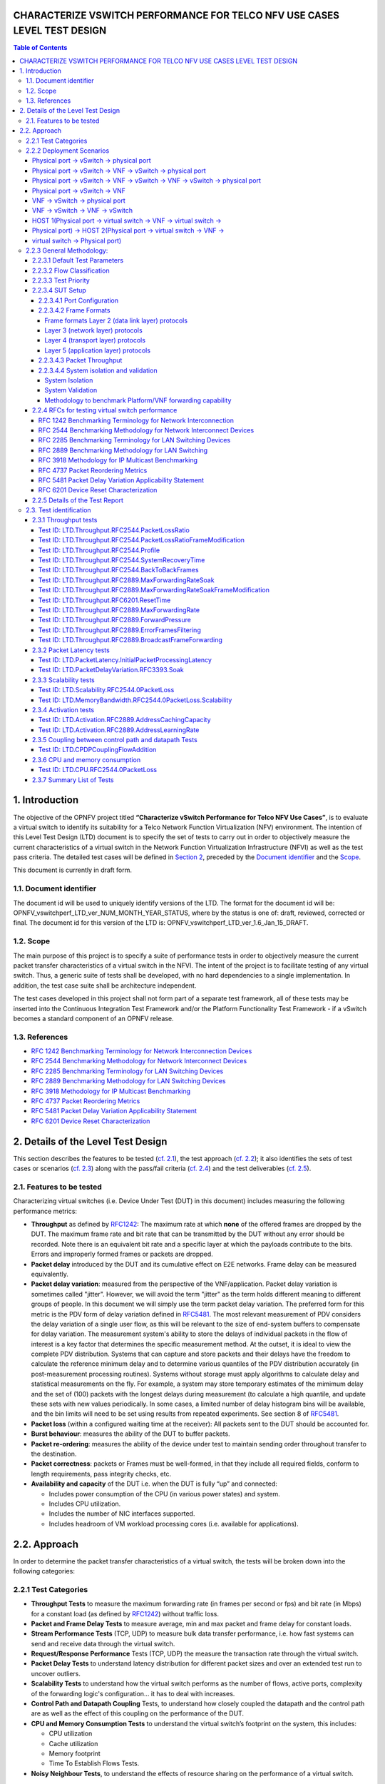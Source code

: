 CHARACTERIZE VSWITCH PERFORMANCE FOR TELCO NFV USE CASES LEVEL TEST DESIGN
==========================================================================

.. contents:: Table of Contents

1. Introduction
===============

The objective of the OPNFV project titled
**“Characterize vSwitch Performance for Telco NFV Use Cases”**, is to
evaluate a virtual switch to identify its suitability for a Telco
Network Function Virtualization (NFV) environment. The intention of this
Level Test Design (LTD) document is to specify the set of tests to carry
out in order to objectively measure the current characteristics of a
virtual switch in the Network Function Virtualization Infrastructure
(NFVI) as well as the test pass criteria. The detailed test cases will
be defined in `Section 2 <#DetailsOfTheLevelTestDesign>`__, preceded by
the `Document identifier <#DocId>`__ and the `Scope <#Scope>`__.

This document is currently in draft form.

1.1. Document identifier
------------------------

The document id will be used to uniquely
identify versions of the LTD. The format for the document id will be:
OPNFV\_vswitchperf\_LTD\_ver\_NUM\_MONTH\_YEAR\_STATUS, where by the
status is one of: draft, reviewed, corrected or final. The document id
for this version of the LTD is:
OPNFV\_vswitchperf\_LTD\_ver\_1.6\_Jan\_15\_DRAFT.

1.2. Scope
----------

The main purpose of this project is to specify a suite of
performance tests in order to objectively measure the current packet
transfer characteristics of a virtual switch in the NFVI. The intent of
the project is to facilitate testing of any virtual switch. Thus, a
generic suite of tests shall be developed, with no hard dependencies to
a single implementation. In addition, the test case suite shall be
architecture independent.

The test cases developed in this project shall not form part of a
separate test framework, all of these tests may be inserted into the
Continuous Integration Test Framework and/or the Platform Functionality
Test Framework - if a vSwitch becomes a standard component of an OPNFV
release.

1.3. References
---------------

*  `RFC 1242 Benchmarking Terminology for Network Interconnection
   Devices <http://www.ietf.org/rfc/rfc1242.txt>`__
*  `RFC 2544 Benchmarking Methodology for Network Interconnect
   Devices <http://www.ietf.org/rfc/rfc2544.txt>`__
*  `RFC 2285 Benchmarking Terminology for LAN Switching
   Devices <http://www.ietf.org/rfc/rfc2285.txt>`__
*  `RFC 2889 Benchmarking Methodology for LAN Switching
   Devices <http://www.ietf.org/rfc/rfc2889.txt>`__
*  `RFC 3918 Methodology for IP Multicast
   Benchmarking <http://www.ietf.org/rfc/rfc3918.txt>`__
*  `RFC 4737 Packet Reordering
   Metrics <http://www.ietf.org/rfc/rfc4737.txt>`__
*  `RFC 5481 Packet Delay Variation Applicability
   Statement <http://www.ietf.org/rfc/rfc5481.txt>`__
*  `RFC 6201 Device Reset
   Characterization <http://tools.ietf.org/html/rfc6201>`__

2. Details of the Level Test Design
===================================

This section describes the features to be tested (`cf. 2.1
<#FeaturesToBeTested>`__), the test approach (`cf. 2.2 <#Approach>`__);
it also identifies the sets of test cases or scenarios (`cf. 2.3
<#TestIdentification>`__) along with the pass/fail criteria (`cf. 2.4
<#PassFail>`__) and the test deliverables (`cf. 2.5 <#TestDeliverables>`__).

2.1. Features to be tested
--------------------------

Characterizing virtual switches (i.e. Device Under Test (DUT) in this document)
includes measuring the following performance metrics:

- **Throughput** as defined by `RFC1242
  <https://www.rfc-editor.org/rfc/rfc1242.txt>`__: The maximum rate at which
  **none** of the offered frames are dropped by the DUT. The maximum frame
  rate and bit rate that can be transmitted by the DUT without any error
  should be recorded. Note there is an equivalent bit rate and a specific
  layer at which the payloads contribute to the bits. Errors and
  improperly formed frames or packets are dropped.
- **Packet delay** introduced by the DUT and its cumulative effect on
  E2E networks. Frame delay can be measured equivalently.
- **Packet delay variation**: measured from the perspective of the
  VNF/application. Packet delay variation is sometimes called "jitter".
  However, we will avoid the term "jitter" as the term holds different
  meaning to different groups of people. In this document we will
  simply use the term packet delay variation. The preferred form for this
  metric is the PDV form of delay variation defined in `RFC5481
  <https://www.rfc-editor.org/rfc/rfc5481.txt>`__. The most relevant 
  measurement of PDV considers the delay variation of a single user flow,
  as this will be relevant to the size of end-system buffers to compensate
  for delay variation. The measurement system's ability to store the 
  delays of individual packets in the flow of interest is a key factor 
  that determines the specific measurement method. At the outset, it is 
  ideal to view the complete PDV distribution. Systems that can capture
  and store packets and their delays have the freedom to calculate the 
  reference minimum delay and to determine various quantiles of the PDV
  distribution accurately (in post-measurement processing routines). 
  Systems without storage must apply algorithms to calculate delay and
  statistical measurements on the fly. For example, a system may store 
  temporary estimates of the mimimum delay and the set of (100) packets 
  with the longest delays during measurement (to calculate a high quantile,
  and update these sets with new values periodically. 
  In some cases, a limited number of delay histogram bins will be 
  available, and the bin limits will need to be set using results from
  repeated experiments. See section 8 of `RFC5481
  <https://www.rfc-editor.org/rfc/rfc5481.txt>`__.
- **Packet loss** (within a configured waiting time at the receiver): All
  packets sent to the DUT should be accounted for.
- **Burst behaviour**: measures the ability of the DUT to buffer packets.
- **Packet re-ordering**: measures the ability of the device under test to
  maintain sending order throughout transfer to the destination.
- **Packet correctness**: packets or Frames must be well-formed, in that
  they include all required fields, conform to length requirements, pass
  integrity checks, etc.
- **Availability and capacity** of the DUT i.e. when the DUT is fully “up”
  and connected:

  - Includes power consumption of the CPU (in various power states) and
    system.
  - Includes CPU utilization.
  - Includes the number of NIC interfaces supported.
  - Includes headroom of VM workload processing cores (i.e. available
    for applications).


2.2. Approach
==============

In order to determine the packet transfer characteristics of a virtual
switch, the tests will be broken down into the following categories:

2.2.1 Test Categories
----------------------
- **Throughput Tests** to measure the maximum forwarding rate (in
  frames per second or fps) and bit rate (in Mbps) for a constant load
  (as defined by `RFC1242 <https://www.rfc-editor.org/rfc/rfc1242.txt>`__)
  without traffic loss.
- **Packet and Frame Delay Tests** to measure average, min and max
  packet and frame delay for constant loads.
- **Stream Performance Tests** (TCP, UDP) to measure bulk data transfer
  performance, i.e. how fast systems can send and receive data through
  the virtual switch.
- **Request/Response Performance** Tests (TCP, UDP) the measure the
  transaction rate through the virtual switch.
- **Packet Delay Tests** to understand latency distribution for
  different packet sizes and over an extended test run to uncover
  outliers.
- **Scalability Tests** to understand how the virtual switch performs
  as the number of flows, active ports, complexity of the forwarding
  logic's configuration... it has to deal with increases.
- **Control Path and Datapath Coupling** Tests, to understand how
  closely coupled the datapath and the control path are as well as the
  effect of this coupling on the performance of the DUT.
- **CPU and Memory Consumption Tests** to understand the virtual
  switch’s footprint on the system, this includes:

  * CPU utilization
  * Cache utilization
  * Memory footprint
  * Time To Establish Flows Tests.

- **Noisy Neighbour Tests**, to understand the effects of resource
  sharing on the performance of a virtual switch.

**Note:** some of the tests above can be conducted simultaneously where
the combined results would be insightful, for example Packet/Frame Delay
and Scalability.

2.2.2 Deployment Scenarios
--------------------------
The following represents possible deployments which can help to
determine the performance of both the virtual switch and the datapath
into the VNF:

Physical port → vSwitch → physical port
~~~~~~~~~~~~~~~~~~~~~~~~~~~~~~~~~~~~~~~
  .. code-block:: console

                                                            _
       +--------------------------------------------------+  |
       |              +--------------------+              |  |
       |              |                    |              |  |
       |              |                    v              |  |  Host
       |   +--------------+            +--------------+   |  |
       |   |   phy port   |  vSwitch   |   phy port   |   |  |
       +---+--------------+------------+--------------+---+ _|
                  ^                           :
                  |                           |
                  :                           v
       +--------------------------------------------------+
       |                                                  |
       |                traffic generator                 |
       |                                                  |
       +--------------------------------------------------+


Physical port → vSwitch → VNF → vSwitch → physical port
~~~~~~~~~~~~~~~~~~~~~~~~~~~~~~~~~~~~~~~~~~~~~~~~~~~~~~~
  .. code-block:: console

                                                             _
       +---------------------------------------------------+  |
       |                                                   |  |
       |   +-------------------------------------------+   |  |
       |   |                 Application               |   |  |
       |   +-------------------------------------------+   |  |
       |       ^                                  :        |  |
       |       |                                  |        |  |  Guest
       |       :                                  v        |  |
       |   +---------------+           +---------------+   |  |
       |   | logical port 0|           | logical port 1|   |  |
       +---+---------------+-----------+---------------+---+ _|
               ^                                  :
               |                                  |
               :                                  v         _
       +---+---------------+----------+---------------+---+  |
       |   | logical port 0|          | logical port 1|   |  |
       |   +---------------+          +---------------+   |  |
       |       ^                                  :       |  |
       |       |                                  |       |  |  Host
       |       :                                  v       |  |
       |   +--------------+            +--------------+   |  |
       |   |   phy port   |  vSwitch   |   phy port   |   |  |
       +---+--------------+------------+--------------+---+ _|
                  ^                           :
                  |                           |
                  :                           v
       +--------------------------------------------------+
       |                                                  |
       |                traffic generator                 |
       |                                                  |
       +--------------------------------------------------+


Physical port → vSwitch → VNF → vSwitch → VNF → vSwitch → physical port
~~~~~~~~~~~~~~~~~~~~~~~~~~~~~~~~~~~~~~~~~~~~~~~~~~~~~~~~~~~~~~~~~~~~~~~

  .. code-block:: console

                                                       _
    +----------------------+  +----------------------+  |
    |   Guest 1            |  |   Guest 2            |  |
    |   +---------------+  |  |   +---------------+  |  |
    |   |  Application  |  |  |   |  Application  |  |  |
    |   +---------------+  |  |   +---------------+  |  |
    |       ^       |      |  |       ^       |      |  |
    |       |       v      |  |       |       v      |  |  Guests
    |   +---------------+  |  |   +---------------+  |  |
    |   | logical ports |  |  |   | logical ports |  |  |
    |   |   0       1   |  |  |   |   0       1   |  |  |
    +---+---------------+--+  +---+---------------+--+ _|
            ^       :                 ^       :
            |       |                 |       |
            :       v                 :       v        _
    +---+---------------+---------+---------------+--+  |
    |   |   0       1   |         |   3       4   |  |  |
    |   | logical ports |         | logical ports |  |  |
    |   +---------------+         +---------------+  |  |
    |       ^       |                 ^       |      |  |  Host
    |       |       L-----------------+       v      |  |
    |   +--------------+          +--------------+   |  |
    |   |   phy ports  | vSwitch  |   phy ports  |   |  |
    +---+--------------+----------+--------------+---+ _|
            ^       ^                 :       :
            |       |                 |       |
            :       :                 v       v
    +--------------------------------------------------+
    |                                                  |
    |                traffic generator                 |
    |                                                  |
    +--------------------------------------------------+


Physical port → vSwitch → VNF
~~~~~~~~~~~~~~~~~~~~~~~~~~~~~

  .. code-block:: console

                                                          _
    +---------------------------------------------------+  |
    |                                                   |  |
    |   +-------------------------------------------+   |  |
    |   |                 Application               |   |  |
    |   +-------------------------------------------+   |  |
    |       ^                                           |  |
    |       |                                           |  |  Guest
    |       :                                           |  |
    |   +---------------+                               |  |
    |   | logical port 0|                               |  |
    +---+---------------+-------------------------------+ _|
            ^
            |
            :                                            _
    +---+---------------+------------------------------+  |
    |   | logical port 0|                              |  |
    |   +---------------+                              |  |
    |       ^                                          |  |
    |       |                                          |  |  Host
    |       :                                          |  |
    |   +--------------+                               |  |
    |   |   phy port   |  vSwitch                      |  |
    +---+--------------+------------ -------------- ---+ _|
               ^
               |
               :
    +--------------------------------------------------+
    |                                                  |
    |                traffic generator                 |
    |                                                  |
    +--------------------------------------------------+

VNF → vSwitch → physical port
~~~~~~~~~~~~~~~~~~~~~~~~~~~~~

  .. code-block:: console

                                                          _
    +---------------------------------------------------+  |
    |                                                   |  |
    |   +-------------------------------------------+   |  |
    |   |                 Application               |   |  |
    |   +-------------------------------------------+   |  |
    |                                          :        |  |
    |                                          |        |  |  Guest
    |                                          v        |  |
    |                               +---------------+   |  |
    |                               | logical port  |   |  |
    +-------------------------------+---------------+---+ _|
                                               :
                                               |
                                               v         _
    +------------------------------+---------------+---+  |
    |                              | logical port  |   |  |
    |                              +---------------+   |  |
    |                                          :       |  |
    |                                          |       |  |  Host
    |                                          v       |  |
    |                               +--------------+   |  |
    |                     vSwitch   |   phy port   |   |  |
    +-------------------------------+--------------+---+ _|
                                           :
                                           |
                                           v
    +--------------------------------------------------+
    |                                                  |
    |                traffic generator                 |
    |                                                  |
    +--------------------------------------------------+

VNF → vSwitch → VNF → vSwitch
~~~~~~~~~~~~~~~~~~~~~~~~~~~~~

  .. code-block:: console

                                                             _
    +-------------------------+  +-------------------------+  |
    |   Guest 1               |  |   Guest 2               |  |
    |   +-----------------+   |  |   +-----------------+   |  |
    |   |   Application   |   |  |   |   Application   |   |  |
    |   +-----------------+   |  |   +-----------------+   |  |
    |                :        |  |       ^                 |  |
    |                |        |  |       |                 |  |  Guest
    |                v        |  |       :                 |  |
    |     +---------------+   |  |   +---------------+     |  |
    |     | logical port 0|   |  |   | logical port 0|     |  |
    +-----+---------------+---+  +---+---------------+-----+ _|
                    :                    ^
                    |                    |
                    v                    :                    _
    +----+---------------+------------+---------------+-----+  |
    |    |     port 0    |            |     port 1    |     |  |
    |    +---------------+            +---------------+     |  |
    |              :                    ^                   |  |
    |              |                    |                   |  |  Host
    |              +--------------------+                   |  |
    |                                                       |  |
    |                     vswitch                           |  |
    +-------------------------------------------------------+ _|

HOST 1(Physical port → virtual switch → VNF → virtual switch →
~~~~~~~~~~~~~~~~~~~~~~~~~~~~~~~~~~~~~~~~~~~~~~~~~~~~~~~~~~~~~~
Physical port) → HOST 2(Physical port → virtual switch → VNF →
~~~~~~~~~~~~~~~~~~~~~~~~~~~~~~~~~~~~~~~~~~~~~~~~~~~~~~~~~~~~~~
virtual switch → Physical port)
~~~~~~~~~~~~~~~~~~~~~~~~~~~~~~~

  .. code-block:: console

                                                       _
    +----------------------+  +----------------------+  |
    |   Guest 1            |  |   Guest 2            |  |
    |   +---------------+  |  |   +---------------+  |  |
    |   |  Application  |  |  |   |  Application  |  |  |
    |   +---------------+  |  |   +---------------+  |  |
    |       ^       |      |  |       ^       |      |  |
    |       |       v      |  |       |       v      |  |  Guests
    |   +---------------+  |  |   +---------------+  |  |
    |   | logical ports |  |  |   | logical ports |  |  |
    |   |   0       1   |  |  |   |   0       1   |  |  |
    +---+---------------+--+  +---+---------------+--+ _|
            ^       :                 ^       :
            |       |                 |       |
            :       v                 :       v        _
    +---+---------------+--+  +---+---------------+--+  |
    |   |   0       1   |  |  |   |   3       4   |  |  |
    |   | logical ports |  |  |   | logical ports |  |  |
    |   +---------------+  |  |   +---------------+  |  |
    |       ^       |      |  |       ^       |      |  |  Hosts
    |       |       v      |  |       |       v      |  |
    |   +--------------+   |  |   +--------------+   |  |
    |   |   phy ports  |   |  |   |   phy ports  |   |  |
    +---+--------------+---+  +---+--------------+---+ _|
            ^       :                 :       :
            |       +-----------------+       |
            :                                 v
    +--------------------------------------------------+
    |                                                  |
    |                traffic generator                 |
    |                                                  |
    +--------------------------------------------------+



**Note:** For tests where the traffic generator and/or measurement
receiver are implemented on VM and connected to the virtual switch
through vNIC, the issues of shared resources and interactions between
the measurement devices and the device under test must be considered.

**Note:** Some RFC 2889 tests require a full-mesh sending and receiving
pattern involving more than two ports. This possibility is illustrated in the
Physical port → vSwitch → VNF → vSwitch → VNF → vSwitch → physical port
diagram above (with 2 sending and 2 receiving ports, though all ports
could be used bi-directionally).

**Note:** When Deployment Scenarios are used in RFC 2889 address learning
or cache capacity testing, an additional port from the vSwitch must be
connected to the test device. This port is used to listen for flooded
frames.

2.2.3 General Methodology:
--------------------------
To establish the baseline performance of the virtual switch, tests would
initially be run with a simple workload in the VNF (the recommended
simple workload VNF would be `DPDK <http://www.dpdk.org/>`__'s testpmd
application forwarding packets in a VM or vloop\_vnf a simple kernel
module that forwards traffic between two network interfaces inside the
virtualized environment while bypassing the networking stack).
Subsequently, the tests would also be executed with a real Telco
workload running in the VNF, which would exercise the virtual switch in
the context of higher level Telco NFV use cases, and prove that its
underlying characteristics and behaviour can be measured and validated.
Suitable real Telco workload VNFs are yet to be identified.

2.2.3.1 Default Test Parameters
~~~~~~~~~~~~~~~~~~~~~~~~~~~~~~~~

The following list identifies the default parameters for suite of
tests:

-  Reference application: Simple forwarding or Open Source VNF.
-  Frame size (bytes): 64, 128, 256, 512, 1024, 1280, 1518, 2K, 4k OR
   Packet size based on use-case (e.g. RTP 64B, 256B) OR Mix of packet sizes as
   maintained by the Functest project <https://wiki.opnfv.org/traffic_profile_management>.
-  Reordering check: Tests should confirm that packets within a flow are
   not reordered.
-  Duplex: Unidirectional / Bidirectional. Default: Full duplex with
   traffic transmitting in both directions, as network traffic generally
   does not flow in a single direction. By default the data rate of
   transmitted traffic should be the same in both directions, please
   note that asymmetric traffic (e.g. downlink-heavy) tests will be
   mentioned explicitly for the relevant test cases.
-  Number of Flows: Default for non scalability tests is a single flow.
   For scalability tests the goal is to test with maximum supported
   flows but where possible will test up to 10 Million flows. Start with
   a single flow and scale up. By default flows should be added
   sequentially, tests that add flows simultaneously will explicitly
   call out their flow addition behaviour. Packets are generated across
   the flows uniformly with no burstiness.
-  Traffic Types: UDP, SCTP, RTP, GTP and UDP traffic.
-  Deployment scenarios are:
-  Physical → virtual switch → physical.
-  Physical → virtual switch → VNF → virtual switch → physical.
-  Physical → virtual switch → VNF → virtual switch → VNF → virtual
   switch → physical.
-  Physical → virtual switch → VNF.
-  VNF → virtual switch → Physical.
-  VNF → virtual switch → VNF.

Tests MUST have these parameters unless otherwise stated. **Test cases
with non default parameters will be stated explicitly**.

**Note**: For throughput tests unless stated otherwise, test
configurations should ensure that traffic traverses the installed flows
through the virtual switch, i.e. flows are installed and have an appropriate
time out that doesn't expire before packet transmission starts.

2.2.3.2 Flow Classification
~~~~~~~~~~~~~~~~~~~~~~~~~~~~

Virtual switches classify packets into flows by processing and matching
particular header fields in the packet/frame and/or the input port where
the packets/frames arrived. The vSwitch then carries out an action on
the group of packets that match the classification parameters. Thus a
flow is considered to be a sequence of packets that have a shared set of
header field values or have arrived on the same port and have the same
action applied to them. Performance results can vary based on the
parameters the vSwitch uses to match for a flow. The recommended flow
classification parameters for L3 vSwitch performance tests are: the
input port, the source IP address, the destination IP address and the
Ethernet protocol type field. It is essential to increase the flow
time-out time on a vSwitch before conducting any performance tests that
do not measure the flow set-up time. Normally the first packet of a
particular flow will install the flow in the vSwitch which adds an
additional latency, subsequent packets of the same flow are not subject
to this latency if the flow is already installed on the vSwitch.

2.2.3.3 Test Priority
~~~~~~~~~~~~~~~~~~~~~

Tests will be assigned a priority in order to determine which tests
should be implemented immediately and which tests implementations
can be deferred.

Priority can be of following types: - Urgent: Must be implemented
immediately. - High: Must be implemented in the next release. - Medium:
May be implemented after the release. - Low: May or may not be
implemented at all.

2.2.3.4 SUT Setup
~~~~~~~~~~~~~~~~~

The SUT should be configured to its "default" state. The
SUT's configuration or set-up must not change between tests in any way
other than what is required to do the test. All supported protocols must
be configured and enabled for each test set up.

2.2.3.4.1 Port Configuration
^^^^^^^^^^^^^^^^^^^^^^^^^^^^

The DUT should be configured with n ports where
n is a multiple of 2. Half of the ports on the DUT should be used as
ingress ports and the other half of the ports on the DUT should be used
as egress ports. Where a DUT has more than 2 ports, the ingress data
streams should be set-up so that they transmit packets to the egress
ports in sequence so that there is an even distribution of traffic
across ports. For example, if a DUT has 4 ports 0(ingress), 1(ingress),
2(egress) and 3(egress), the traffic stream directed at port 0 should
output a packet to port 2 followed by a packet to port 3. The traffic
stream directed at port 1 should also output a packet to port 2 followed
by a packet to port 3.

2.2.3.4.2 Frame Formats
^^^^^^^^^^^^^^^^^^^^^^^^^^^^

Frame formats Layer 2 (data link layer) protocols
++++++++++++++++++++++++++++++++++++++++++++++++++
-  Ethernet II

  .. code-block:: console

     +---------------------+--------------------+-----------+
     |   Ethernet Header   |       Payload      | Check Sum |
     +---------------------+--------------------+-----------+
     |_____________________|____________________|___________|
           14 Bytes            46 - 1500 Bytes      4 Bytes

Layer 3 (network layer) protocols
++++++++++++++++++++++++++++++++++

-  IPv4

  .. code-block:: console

     +---------------------+--------------------+--------------------+-----------+
     |   Ethernet Header   |      IP Header     |       Payload      | Check Sum |
     +---------------------+--------------------+--------------------+-----------+
     |_____________________|____________________|____________________|___________|
           14 Bytes            20 bytes             26 - 1480 Bytes      4 Bytes

-  IPv6

  .. code-block:: console

     +---------------------+--------------------+--------------------+-----------+
     |   Ethernet Header   |      IP Header     |       Payload      | Check Sum |
     +---------------------+--------------------+--------------------+-----------+
     |_____________________|____________________|____________________|___________|
           14 Bytes            40 bytes             26 - 1460 Bytes      4 Bytes

Layer 4 (transport layer) protocols
++++++++++++++++++++++++++++++++++++
  - TCP
  - UDP
  - SCTP

  .. code-block:: console

     +---------------------+--------------------+-----------------+--------------------+-----------+
     |   Ethernet Header   |      IP Header     | Layer 4 Header  |       Payload      | Check Sum |
     +---------------------+--------------------+-----------------+--------------------+-----------+
     |_____________________|____________________|_________________|____________________|___________|
           14 Bytes            40 bytes               20 Bytes       6 - 1460 Bytes      4 Bytes

Layer 5 (application layer) protocols
+++++++++++++++++++++++++++++++++++++
  - RTP
  - GTP

  .. code-block:: console

     +---------------------+--------------------+-----------------+--------------------+-----------+
     |   Ethernet Header   |      IP Header     | Layer 4 Header  |       Payload      | Check Sum |
     +---------------------+--------------------+-----------------+--------------------+-----------+
     |_____________________|____________________|_________________|____________________|___________|
           14 Bytes            20 bytes               20 Bytes         Min 6 Bytes       4 Bytes


2.2.3.4.3 Packet Throughput
^^^^^^^^^^^^^^^^^^^^^^^^^^^^
There is a difference between an Ethernet frame,
an IP packet, and a UDP datagram. In the seven-layer OSI model of
computer networking, packet refers to a data unit at layer 3 (network
layer). The correct term for a data unit at layer 2 (data link layer) is
a frame, and at layer 4 (transport layer) is a segment or datagram.

Important concepts related to 10GbE performance are frame rate and
throughput. The MAC bit rate of 10GbE, defined in the IEEE standard 802
.3ae, is 10 billion bits per second. Frame rate is based on the bit rate
and frame format definitions. Throughput, defined in IETF RFC 1242, is
the highest rate at which the system under test can forward the offered
load, without loss.

The frame rate for 10GbE is determined by a formula that divides the 10
billion bits per second by the preamble + frame length + inter-frame
gap.

The maximum frame rate is calculated using the minimum values of the
following parameters, as described in the IEEE 802 .3ae standard:

-  Preamble: 8 bytes \* 8 = 64 bits
-  Frame Length: 64 bytes (minimum) \* 8 = 512 bits
-  Inter-frame Gap: 12 bytes (minimum) \* 8 = 96 bits

Therefore, Maximum Frame Rate (64B Frames)
= MAC Transmit Bit Rate / (Preamble + Frame Length + Inter-frame Gap)
= 10,000,000,000 / (64 + 512 + 96)
= 10,000,000,000 / 672
= 14,880,952.38 frame per second (fps)

2.2.3.4.4 System isolation and validation
^^^^^^^^^^^^^^^^^^^^^^^^^^^^^^^^^^^^^^^^^

A key consideration when conducting any sort of benchmark is trying to
ensure the consistency and repeatability of test results between runs.
When benchmarking the performance of a virtual switch there are many
factors that can affect the consistency of results. This section
describes these factors and the measures that can be taken to limit
their effects. In addition, this section will outline some system tests
to validate the platform and the VNF before conducting any vSwitch
benchmarking tests.

System Isolation
++++++++++++++++
When conducting a benchmarking test on any SUT, it is essential to limit
(and if reasonable, eliminate) any noise that may interfere with the
accuracy of the metrics collected by the test. This noise may be
introduced by other hardware or software (OS, other applications), and
can result in significantly varying performance metrics being collected
between consecutive runs of the same test. In the case of characterizing
the performance of a virtual switch, there are a number of configuration
parameters that can help increase the repeatability and stability of
test results, including:

-  OS/GRUB configuration:

   -  maxcpus = n where n >= 0; limits the kernel to using 'n'
      processors. Only use exactly what you need.
   -  isolcpus: Isolate CPUs from the general scheduler. Isolate all
      CPUs bar one which will be used by the OS.
   -  use taskset to affinitize the forwarding application and the VNFs
      onto isolated cores. VNFs and the vSwitch should be allocated
      their own cores, i.e. must not share the same cores. vCPUs for the
      VNF should be affinitized to individual cores also.
   -  Limit the amount of background applications that are running and
      set OS to boot to runlevel 3. Make sure to kill any unnecessary
      system processes/daemons.
   -  Only enable hardware that you need to use for your test – to
      ensure there are no other interrupts on the system.
   -  Configure NIC interrupts to only use the cores that are not
      allocated to any other process (VNF/vSwitch).

-  NUMA configuration: Any unused sockets in a multi-socket system
   should be disabled.
-  CPU pinning: The vSwitch and the VNF should each be affinitized to
   separate logical cores using a combination of maxcpus, isolcpus and
   taskset.
-  BIOS configuration: BIOS should be configured for performance where
   an explicit option exists, sleep states should be disabled, any
   virtualization optimization technologies should be enabled, and
   hyperthreading should also be enabled.

System Validation
+++++++++++++++++
System validation is broken down into two sub-categories: Platform
validation and VNF validation. The validation test itself involves
verifying the forwarding capability and stability for the sub-system
under test. The rationale behind system validation is two fold. Firstly
to give a tester confidence in the stability of the platform or VNF that
is being tested; and secondly to provide base performance comparison
points to understand the overhead introduced by the virtual switch.

* Benchmark platform forwarding capability: This is an OPTIONAL test
  used to verify the platform and measure the base performance (maximum
  forwarding rate in fps and latency) that can be achieved by the
  platform without a vSwitch or a VNF. The following diagram outlines
  the set-up for benchmarking Platform forwarding capability:

  .. code-block:: console

                                                            __
       +--------------------------------------------------+   |
       |   +------------------------------------------+   |   |
       |   |                                          |   |   |
       |   |          l2fw or DPDK L2FWD app          |   |  Host
       |   |                                          |   |   |
       |   +------------------------------------------+   |   |
       |   |                 NIC                      |   |   |
       +---+------------------------------------------+---+ __|
                  ^                           :
                  |                           |
                  :                           v
       +--------------------------------------------------+
       |                                                  |
       |                traffic generator                 |
       |                                                  |
       +--------------------------------------------------+

* Benchmark VNF forwarding capability: This test is used to verify
  the VNF and measure the base performance (maximum forwarding rate in
  fps and latency) that can be achieved by the VNF without a vSwitch.
  The performance metrics collected by this test will serve as a key
  comparison point for NIC passthrough technologies and vSwitches. VNF
  in this context refers to the hypervisor and the VM. The following
  diagram outlines the set-up for benchmarking VNF forwarding
  capability:

  .. code-block:: console

                                                            __
       +--------------------------------------------------+   |
       |   +------------------------------------------+   |   |
       |   |                                          |   |   |
       |   |                 VNF                      |   |   |
       |   |                                          |   |   |
       |   +------------------------------------------+   |   |
       |   |          Passthrough/SR-IOV              |   |  Host
       |   +------------------------------------------+   |   |
       |   |                 NIC                      |   |   |
       +---+------------------------------------------+---+ __|
                  ^                           :
                  |                           |
                  :                           v
       +--------------------------------------------------+
       |                                                  |
       |                traffic generator                 |
       |                                                  |
       +--------------------------------------------------+


Methodology to benchmark Platform/VNF forwarding capability
++++++++++++++++++++++++++++++++++++++++++++++++++++++++++++

The recommended methodology for the platform/VNF validation and
benchmark is: - Run `RFC2889 <https://www.rfc-editor.org/rfc/rfc2289.txt>`__
Maximum Forwarding Rate test, this test will produce maximum
forwarding rate and latency results that will serve as the
expected values. These expected values can be used in
subsequent steps or compared with in subsequent validation tests. -
Transmit bidirectional traffic at line rate/max forwarding rate
(whichever is higher) for at least 72 hours, measure throughput (fps)
and latency. - Note: Traffic should be bidirectional. - Establish a
baseline forwarding rate for what the platform can achieve. - Additional
validation: After the test has completed for 72 hours run bidirectional
traffic at the maximum forwarding rate once more to see if the system is
still functional and measure throughput (fps) and latency. Compare the
measure the new obtained values with the expected values.

**NOTE 1**: How the Platform is configured for its forwarding capability
test (BIOS settings, GRUB configuration, runlevel...) is how the
platform should be configured for every test after this

**NOTE 2**: How the VNF is configured for its forwarding capability test
(# of vCPUs, vNICs, Memory, affinitization…) is how it should be
configured for every test that uses a VNF after this.

2.2.4 RFCs for testing virtual switch performance
~~~~~~~~~~~~~~~~~~~~~~~~~~~~~~~~~~~~~~~~~~

The starting point for defining the suite of tests for benchmarking the
performance of a virtual switch is to take existing RFCs and standards
that were designed to test their physical counterparts and adapting them
for testing virtual switches. The rationale behind this is to establish
a fair comparison between the performance of virtual and physical
switches. This section outlines the RFCs that are used by this
specification.

RFC 1242 Benchmarking Terminology for Network Interconnection
^^^^^^^^^^^^^^^^^^^^^^^^^^^^^^^^^^^^^^^^^^^^^^^^^^^^^^^^^^^^^^
Devices RFC 1242 defines the terminology that is used in describing
performance benchmarking tests and their results. Definitions and
discussions covered include: Back-to-back, bridge, bridge/router,
constant load, data link frame size, frame loss rate, inter frame gap,
latency, and many more.

RFC 2544 Benchmarking Methodology for Network Interconnect Devices
^^^^^^^^^^^^^^^^^^^^^^^^^^^^^^^^^^^^^^^^^^^^^^^^^^^^^^^^^^^^^^^^^^
RFC 2544 outlines a benchmarking methodology for network Interconnect
Devices. The methodology results in performance metrics such as latency,
frame loss percentage, and maximum data throughput.

In this document network “throughput” (measured in millions of frames
per second) is based on RFC 2544, unless otherwise noted. Frame size
refers to Ethernet frames ranging from smallest frames of 64 bytes to
largest frames of 4K bytes.

Types of tests are:

1. Throughput test defines the maximum number of frames per second
   that can be transmitted without any error.

2. Latency test measures the time required for a frame to travel from
   the originating device through the network to the destination device.
   Please note that RFC2544 Latency measurement will be superseded with
   a measurement of average latency over all successfully transferred
   packets or frames.

3. Frame loss test measures the network’s
   response in overload conditions - a critical indicator of the
   network’s ability to support real-time applications in which a
   large amount of frame loss will rapidly degrade service quality.

4. Burst test assesses the buffering capability of a virtual switch. It
   measures the maximum number of frames received at full line rate
   before a frame is lost. In carrier Ethernet networks, this
   measurement validates the excess information rate (EIR) as defined in
   many SLAs.

5. System recovery to characterize speed of recovery from an overload
   condition.

6. Reset to characterize speed of recovery from device or software
   reset. This type of test has been updated by `RFC6201 <https://www.rfc-editor.org/rfc/rfc6201.txt>`__ as such,
   the methodology defined by this specification will be that of RFC 6201.

Although not included in the defined RFC 2544 standard, another crucial
measurement in Ethernet networking is packet delay variation. The
definition set out by this specification comes from
`RFC5481 <https://www.rfc-editor.org/rfc/rfc5481.txt>`__.

RFC 2285 Benchmarking Terminology for LAN Switching Devices
^^^^^^^^^^^^^^^^^^^^^^^^^^^^^^^^^^^^^^^^^^^^^^^^^^^^^^^^^^^^
RFC 2285 defines the terminology that is used to describe the
terminology for benchmarking a LAN switching device. It extends RFC
1242 and defines: DUTs, SUTs, Traffic orientation and distribution,
bursts, loads, forwarding rates, etc.

RFC 2889 Benchmarking Methodology for LAN Switching
^^^^^^^^^^^^^^^^^^^^^^^^^^^^^^^^^^^^^^^^^^^^^^^^^^^^
RFC 2889 outlines a benchmarking methodology for LAN switching, it
extends RFC 2544. The outlined methodology gathers performance
metrics for forwarding, congestion control, latency, address handling
and finally filtering.

RFC 3918 Methodology for IP Multicast Benchmarking
^^^^^^^^^^^^^^^^^^^^^^^^^^^^^^^^^^^^^^^^^^^^^^^^^^^
RFC 3918 outlines a methodology for IP Multicast benchmarking.

RFC 4737 Packet Reordering Metrics
^^^^^^^^^^^^^^^^^^^^^^^^^^^^^^^^^^^
RFC 4737 describes metrics for identifying and counting re-ordered
packets within a stream, and metrics to measure the extent each
packet has been re-ordered.

RFC 5481 Packet Delay Variation Applicability Statement
^^^^^^^^^^^^^^^^^^^^^^^^^^^^^^^^^^^^^^^^^^^^^^^^^^^^^^^^
RFC 5481 defined two common, but different forms of delay variation
metrics, and compares the metrics over a range of networking
circumstances and tasks. The most suitable form for vSwitch
benchmarking is the "PDV" form.

RFC 6201 Device Reset Characterization
^^^^^^^^^^^^^^^^^^^^^^^^^^^^^^^^^^^^^^^
RFC 6201 extends the methodology for characterizing the speed of
recovery of the DUT from device or software reset described in RFC
2544.

2.2.5 Details of the Test Report
~~~~~~~~~~~~~~~~~~~~~~~~~~~~~~~~

There are a number of parameters related to the system, DUT and tests
that can affect the repeatability of a test results and should be
recorded. In order to minimise the variation in the results of a test,
it is recommended that the test report includes the following information:

-  Hardware details including:

   -  Platform details.
   -  Processor details.
   -  Memory information (see below)
   -  Number of enabled cores.
   -  Number of cores used for the test.
   -  Number of physical NICs, as well as their details (manufacturer,
      versions, type and the PCI slot they are plugged into).
   -  NIC interrupt configuration.
   -  BIOS version, release date and any configurations that were
      modified.

-  Software details including:

   -  OS version (for host and VNF)
   -  Kernel version (for host and VNF)
   -  GRUB boot parameters (for host and VNF).
   -  Hypervisor details (Type and version).
   -  Selected vSwitch, version number or commit id used.
   -  vSwitch launch command line if it has been parameterised.
   -  Memory allocation to the vSwitch – which NUMA node it is using,
      and how many memory channels.
   -  Where the vswitch is built from source: compiler details including
      versions and the flags that were used to compile the vSwitch.
   -  DPDK or any other SW dependency version number or commit id used.
   -  Memory allocation to a VM - if it's from Hugpages/elsewhere.
   -  VM storage type: snapshot/independent persistent/independent
      non-persistent.
   -  Number of VMs.
   -  Number of Virtual NICs (vNICs), versions, type and driver.
   -  Number of virtual CPUs and their core affinity on the host.
   -  Number vNIC interrupt configuration.
   -  Thread affinitization for the applications (including the vSwitch
      itself) on the host.
   -  Details of Resource isolation, such as CPUs designated for
      Host/Kernel (isolcpu) and CPUs designated for specific processes
      (taskset).

-  Memory Details

   -  Total memory
   -  Type of memory
   -  Used memory
   -  Active memory
   -  Inactive memory
   -  Free memory
   -  Buffer memory
   -  Swap cache
   -  Total swap
   -  Used swap
   -  Free swap

-  Test duration.
-  Number of flows.
-  Traffic Information:

   -  Traffic type - UDP, TCP, IMIX / Other.
   -  Packet Sizes.

-  Deployment Scenario.

**Note**: Tests that require additional parameters to be recorded will
explicitly specify this.

2.3. Test identification
------------------------
2.3.1 Throughput tests
~~~~~~~~~~~~~~~~~~~~~~
The following tests aim to determine the maximum forwarding rate that
can be achieved with a virtual switch. The list is not exhaustive but
should indicate the type of tests that should be required. It is
expected that more will be added.

Test ID: LTD.Throughput.RFC2544.PacketLossRatio
^^^^^^^^^^^^^^^^^^^^^^^^^^^^^^^^^^^^^^^^^^^^^^^
    **Title**: RFC 2544 X% packet loss ratio Throughput and Latency Test

    **Prerequisite Test**: N/A

    **Priority**:

    **Description**:

    This test determines the DUT's maximum forwarding rate with X% traffic
    loss for a constant load (fixed length frames at a fixed interval time).
    The default loss percentages to be tested are: - X = 0% - X = 10^-7%

    Note: Other values can be tested if required by the user.

    The selected frame sizes are those previously defined under `Default
    Test Parameters <#DefaultParams>`__. The test can also be used to
    determine the average latency of the traffic.

    Under the `RFC2544 <https://www.rfc-editor.org/rfc/rfc2544.txt>`__
    test methodology, the test duration will
    include a number of trials; each trial should run for a minimum period
    of 60 seconds. A binary search methodology must be applied for each
    trial to obtain the final result.

    **Expected Result**: At the end of each trial, the presence or absence
    of loss determines the modification of offered load for the next trial,
    converging on a maximum rate, or
    `RFC2544 <https://www.rfc-editor.org/rfc/rfc2544.txt>`__ Throughput with X% loss.
    The Throughput load is re-used in related
    `RFC2544 <https://www.rfc-editor.org/rfc/rfc2544.txt>`__ tests and other
    tests.

    **Metrics Collected**:

    The following are the metrics collected for this test:

    -  The maximum forwarding rate in Frames Per Second (FPS) and Mbps of
       the DUT for each frame size with X% packet loss.
    -  The average latency of the traffic flow when passing through the DUT
       (if testing for latency, note that this average is different from the
       test specified in Section 26.3 of
       `RFC2544 <https://www.rfc-editor.org/rfc/rfc2544.txt>`__).
    -  CPU and memory utilization may also be collected as part of this
       test, to determine the vSwitch's performance footprint on the system.

Test ID: LTD.Throughput.RFC2544.PacketLossRatioFrameModification
^^^^^^^^^^^^^^^^^^^^^^^^^^^^^^^^^^^^^^^^^^^^^^^^^^^^^^^^^^^^^^^^^
    **Title**: RFC 2544 X% packet loss Throughput and Latency Test with
    packet modification

    **Prerequisite Test**: N/A

    **Priority**:

    **Description**:

    This test determines the DUT's maximum forwarding rate with X% traffic
    loss for a constant load (fixed length frames at a fixed interval time).
    The default loss percentages to be tested are: - X = 0% - X = 10^-7%

    Note: Other values can be tested if required by the user.

    The selected frame sizes are those previously defined under `Default
    Test Parameters <#DefaultParams>`__. The test can also be used to
    determine the average latency of the traffic.

    Under the `RFC2544 <https://www.rfc-editor.org/rfc/rfc2544.txt>`__
    test methodology, the test duration will
    include a number of trials; each trial should run for a minimum period
    of 60 seconds. A binary search methodology must be applied for each
    trial to obtain the final result.

    During this test, the DUT must perform the following operations on the
    traffic flow:

    -  Perform packet parsing on the DUT's ingress port.
    -  Perform any relevant address look-ups on the DUT's ingress ports.
    -  Modify the packet header before forwarding the packet to the DUT's
       egress port. Packet modifications include:

       -  Modifying the Ethernet source or destination MAC address.
       -  Modifying/adding a VLAN tag. (**Recommended**).
       -  Modifying/adding a MPLS tag.
       -  Modifying the source or destination ip address.
       -  Modifying the TOS/DSCP field.
       -  Modifying the source or destination ports for UDP/TCP/SCTP.
       -  Modifying the TTL.

    **Expected Result**: The Packet parsing/modifications require some
    additional degree of processing resource, therefore the
    `RFC2544 <https://www.rfc-editor.org/rfc/rfc2544.txt>`__
    Throughput is expected to be somewhat lower than the Throughput level
    measured without additional steps. The reduction is expected to be
    greatest on tests with the smallest packet sizes (greatest header
    processing rates).

    **Metrics Collected**:

    The following are the metrics collected for this test:

    -  The maximum forwarding rate in Frames Per Second (FPS) and Mbps of
       the DUT for each frame size with X% packet loss and packet
       modification operations being performed by the DUT.
    -  The average latency of the traffic flow when passing through the DUT
       (if testing for latency, note that this average is different from the
       test specified in Section 26.3 of
       `RFC2544 <https://www.rfc-editor.org/rfc/rfc2544.txt>`__).
    -  The `RFC5481 <https://www.rfc-editor.org/rfc/rfc5481.txt>`__
       PDV form of delay variation on the traffic flow,
       using the 99th percentile.
    -  CPU and memory utilization may also be collected as part of this
       test, to determine the vSwitch's performance footprint on the system.

Test ID: LTD.Throughput.RFC2544.Profile
^^^^^^^^^^^^^^^^^^^^^^^^^^^^^^^^^^^^^^^
    **Title**: RFC 2544 Throughput and Latency Profile

    **Prerequisite Test**: N/A

    **Priority**:

    **Description**:

    This test reveals how throughput and latency degrades as the offered
    rate varies in the region of the DUT's maximum forwarding rate as
    determined by LTD.Throughput.RFC2544.PacketLossRatio (0% Packet Loss).
    For example it can be used to determine if the degradation of throughput
    and latency as the offered rate increases is slow and graceful or sudden
    and severe.

    The selected frame sizes are those previously defined under `Default
    Test Parameters <#DefaultParams>`__.

    The offered traffic rate is described as a percentage delta with respect
    to the DUT's RFC 2544 Throughput as determined by
    LTD.Throughput.RFC2544.PacketLoss Ratio (0% Packet Loss case). A delta
    of 0% is equivalent to an offered traffic rate equal to the RFC 2544
    Throughput; A delta of +50% indicates an offered rate half-way
    between the Throughput and line-rate, whereas a delta of
    -50% indicates an offered rate of half the maximum rate. Therefore the
    range of the delta figure is natuarlly bounded at -100% (zero offered
    traffic) and +100% (traffic offered at line rate).

    The following deltas to the maximum forwarding rate should be applied:

    -  -50%, -10%, 0%, +10% & +50%

    **Expected Result**: For each packet size a profile should be produced
    of how throughput and latency vary with offered rate.

    **Metrics Collected**:

    The following are the metrics collected for this test:

    -  The forwarding rate in Frames Per Second (FPS) and Mbps of the DUT
       for each delta to the maximum forwarding rate and for each frame
       size.
    -  The average latency for each delta to the maximum forwarding rate and
       for each frame size.
    -  CPU and memory utilization may also be collected as part of this
       test, to determine the vSwitch's performance footprint on the system.
    -  Any failures experienced (for example if the vSwitch crashes, stops
       processing packets, restarts or becomes unresponsive to commands)
       when the offered load is above Maximum Throughput MUST be recorded
       and reported with the results.

Test ID: LTD.Throughput.RFC2544.SystemRecoveryTime
^^^^^^^^^^^^^^^^^^^^^^^^^^^^^^^^^^^^^^^^^^^^^^^^^^^
    **Title**: RFC 2544 System Recovery Time Test

    **Prerequisite Test** LTD.Throughput.RFC2544.PacketLossRatio

    **Priority**:

    **Description**:

    The aim of this test is to determine the length of time it takes the DUT
    to recover from an overload condition for a constant load (fixed length
    frames at a fixed interval time). The selected frame sizes are those
    previously defined under `Default Test Parameters <#DefaultParams>`__,
    traffic should be sent to the DUT under normal conditions. During the
    duration of the test and while the traffic flows are passing though the
    DUT, at least one situation leading to an overload condition for the DUT
    should occur. The time from the end of the overload condition to when
    the DUT returns to normal operations should be measured to determine
    recovery time. Prior to overloading the DUT, one should record the
    average latency for 10,000 packets forwarded through the DUT.

    The overload condition SHOULD be to transmit traffic at a very high
    frame rate to the DUT (150% of the maximum 0% packet loss rate as
    determined by LTD.Throughput.RFC2544.PacketLossRatio or line-rate
    whichever is lower), for at least 60 seconds, then reduce the frame rate
    to 75% of the maximum 0% packet loss rate. A number of time-stamps
    should be recorded: - Record the time-stamp at which the frame rate was
    reduced and record a second time-stamp at the time of the last frame
    lost. The recovery time is the difference between the two timestamps. -
    Record the average latency for 10,000 frames after the last frame loss
    and continue to record average latency measurements for every 10,000
    frames, when latency returns to within 10% of pre-overload levels record
    the time-stamp.

    **Expected Result**:

    **Metrics collected**

    The following are the metrics collected for this test:

    -  The length of time it takes the DUT to recover from an overload
       condition.
    -  The length of time it takes the DUT to recover the average latency to
       pre-overload conditions.

    **Deployment scenario**:

    -  Physical → virtual switch → physical.

Test ID: LTD.Throughput.RFC2544.BackToBackFrames
^^^^^^^^^^^^^^^^^^^^^^^^^^^^^^^^^^^^^^^^^^^^^^^^^
    **Title**: RFC2544 Back To Back Frames Test

    **Prerequisite Test**: N

    **Priority**:

    **Description**:

    The aim of this test is to characterize the ability of the DUT to
    process back-to-back frames. For each frame size previously defined
    under `Default Test Parameters <#DefaultParams>`__, a burst of traffic
    is sent to the DUT with the minimum inter-frame gap between each frame.
    If the number of received frames equals the number of frames that were
    transmitted, the burst size should be increased and traffic is sent to
    the DUT again. The value measured is the back-to-back value, that is the
    maximum burst size the DUT can handle without any frame loss.

    **Expected Result**:

    Tests of back-to-back frames with physical devices have produced
    unstable results in some cases. All tests should be repeated in multiple
    test sessions and results stability should be examined.

    **Metrics collected**

    The following are the metrics collected for this test:

    -  The back-to-back value, which is the the number of frames in the
       longest burst that the DUT will handle without the loss of any
       frames.
    -  CPU and memory utilization may also be collected as part of this
       test, to determine the vSwitch's performance footprint on the system.

    **Deployment scenario**:

    -  Physical → virtual switch → physical.

Test ID: LTD.Throughput.RFC2889.MaxForwardingRateSoak
^^^^^^^^^^^^^^^^^^^^^^^^^^^^^^^^^^^^^
    **Title**: RFC 2889 X% packet loss Max Forwarding Rate Soak Test

    **Prerequisite Test** LTD.Throughput.RFC2544.PacketLossRatio

    **Priority**:

    **Description**:

    The aim of this test is to understand the Max Forwarding Rate stability
    over an extended test duration in order to uncover any outliers. To allow
    for an extended test duration, the test should ideally run for 24 hours
    or, if this is not possible, for at least 6 hours. For this test, each frame
    size must be sent at the highest Throughput rate with X% packet loss, as
    determined in the prerequisite test. The default loss percentages to be
    tested are: - X = 0% - X = 10^-7%

    Note: Other values can be tested if required by the user.

    **Expected Result**:

    **Metrics Collected**:

    The following are the metrics collected for this test:

    -  Max Forwarding Rate stability of the DUT.

       -  This means reporting the number of packets lost per time interval
          and reporting any time intervals with packet loss. The
          `RFC2889 <https://www.rfc-editor.org/rfc/rfc2289.txt>`__
          Forwarding Rate shall be measured in each interval.
          An interval of 60s is suggested.

    -  CPU and memory utilization may also be collected as part of this
       test, to determine the vSwitch's performance footprint on the system.
    -  The `RFC5481 <https://www.rfc-editor.org/rfc/rfc5481.txt>`__
       PDV form of delay variation on the traffic flow,
       using the 99th percentile.

Test ID: LTD.Throughput.RFC2889.MaxForwardingRateSoakFrameModification
^^^^^^^^^^^^^^^^^^^^^^^^^^^^^^^^^^^^^^^^^^^^^^^^^^^^^^
    **Title**: RFC 2889 Max Forwarding Rate Soak Test with Frame Modification

    **Prerequisite Test**: LTD.Throughput.RFC2544.PacketLossRatioFrameModification (0% Packet Loss)

    **Priority**:

    **Description**:

    The aim of this test is to understand the Max Forwarding Rate stability over an
    extended test duration in order to uncover any outliers. To allow for an
    extended test duration, the test should ideally run for 24 hours or, if
    this is not possible, for at least 6 hour. For this test, each frame
    size must be sent at the highest Throughput rate with 0% packet loss, as
    determined in the prerequisite test.

    During this test, the DUT must perform the following operations on the
    traffic flow:

    -  Perform packet parsing on the DUT's ingress port.
    -  Perform any relevant address look-ups on the DUT's ingress ports.
    -  Modify the packet header before forwarding the packet to the DUT's
       egress port. Packet modifications include:

       -  Modifying the Ethernet source or destination MAC address.
       -  Modifying/adding a VLAN tag (**Recommended**).
       -  Modifying/adding a MPLS tag.
       -  Modifying the source or destination ip address.
       -  Modifying the TOS/DSCP field.
       -  Modifying the source or destination ports for UDP/TCP/SCTP.
       -  Modifying the TTL.

    **Expected Result**:

    **Metrics Collected**:

    The following are the metrics collected for this test:

    -  Max Forwarding Rate stability of the DUT.

       -  This means reporting the number of packets lost per time interval
          and reporting any time intervals with packet loss. The
          `RFC2889 <https://www.rfc-editor.org/rfc/rfc2289.txt>`__
          Forwarding Rate shall be measured in each interval.
          An interval of 60s is suggested.

    -  CPU and memory utilization may also be collected as part of this
       test, to determine the vSwitch's performance footprint on the system.
    -  The `RFC5481 <https://www.rfc-editor.org/rfc/rfc5481.txt>`__ PDV form of delay variation on the traffic flow,
       using the 99th percentile.

Test ID: LTD.Throughput.RFC6201.ResetTime
^^^^^^^^^^^^^^^^^^^^^^^^^^^^^^^^^^^^^^^^^
    **Title**: RFC 6201 Reset Time Test

    **Prerequisite Test**: N/A

    **Priority**:

    **Description**:

    The aim of this test is to determine the length of time it takes the DUT
    to recover from a reset.

    Two reset methods are defined - planned and unplanned. A planned reset
    requires stopping and restarting the virtual switch by the usual
    'graceful' method defined by it's documentation. An unplanned reset
    requires simulating a fatal internal fault in the virtual switch - for
    example by using kill -SIGKILL on a Linux environment.

    Both reset methods SHOULD be exercised.

    For each frame size previously defined under `Default Test
    Parameters <#DefaultParams>`__, traffic should be sent to the DUT under
    normal conditions. During the duration of the test and while the traffic
    flows are passing through the DUT, the DUT should be reset and the Reset
    time measured. The Reset time is the total time that a device is
    determined to be out of operation and includes the time to perform the
    reset and the time to recover from it (cf. `RFC6201 <https://www.rfc-editor.org/rfc/rfc6201.txt>`__).

    `RFC6201 <https://www.rfc-editor.org/rfc/rfc6201.txt>`__ defines two methods to measure the Reset time:
      - Frame-Loss Method: which requires the monitoring of the number of
        lost frames and calculates the Reset time based on the number of
        frames lost and the offered rate according to the following
        formula:

        .. code-block:: console

                                    Frames_lost (packets)
                 Reset_time = -------------------------------------
                                Offered_rate (packets per second)

      - Timestamp Method: which measures the time from which the last frame
        is forwarded from the DUT to the time the first frame is forwarded
        after the reset. This involves time-stamping all transmitted frames
        and recording the timestamp of the last frame that was received prior
        to the reset and also measuring the timestamp of the first frame that
        is received after the reset. The Reset time is the difference between
        these two timestamps.

    According to `RFC6201 <https://www.rfc-editor.org/rfc/rfc6201.txt>`__ the choice of method depends on the test
    tool's capability; the Frame-Loss method SHOULD be used if the test tool
    supports: - Counting the number of lost frames per stream. -
    Transmitting test frame despite the physical link status.

    whereas the Timestamp method SHOULD be used if the test tool supports: -
    Timestamping each frame. - Monitoring received frame's timestamp. -
    Transmitting frames only if the physical link status is up.

    **Expected Result**:

    **Metrics collected**

    The following are the metrics collected for this test: - Average Reset
    Time over the number of trials performed.

    Results of this test should include the following information: - The
    reset method used. - Throughput in Fps and Mbps. - Average Frame Loss
    over the number of trials performed. - Average Reset Time in
    milliseconds over the number of trials performed. - Number of trials
    performed. - Protocol: IPv4, IPv6, MPLS, etc. - Frame Size in Octets -
    Port Media: Ethernet, Gigabit Ethernet (GbE), etc. - Port Speed: 10
    Gbps, 40 Gbps etc. - Interface Encapsulation: Ethernet, Ethernet VLAN,
    etc.

    **Deployment scenario**:

    -  Physical → virtual switch → physical.

Test ID: LTD.Throughput.RFC2889.MaxForwardingRate
^^^^^^^^^^^^^^^^^^^^^^^^^^^^^^^^^^^^^^^^^^^^^^^^^^
    **Title**: RFC2889 Forwarding Rate Test

    **Prerequisite Test**: LTD.Throughput.RFC2544.PacketLossRatio

    **Priority**:

    **Description**:

    This test measures the DUT's Max Forwarding Rate when the Offered Load
    is varied between the throughput and the Maximum Offered Load for fixed
    length frames at a fixed time interval. The selected frame sizes are
    those previously defined under `Default Test
    Parameters <#DefaultParams>`__. The throughput is the maximum offered
    load with 0% frame loss (measured by the prerequisite test), and the
    Maximum Offered Load (as defined by
    `RFC2285 <https://www.rfc-editor.org/rfc/rfc2285.txt>`__) is *"the highest
    number of frames per second that an external source can transmit to a
    DUT/SUT for forwarding to a specified output interface or interfaces"*.

    Traffic should be sent to the DUT at a particular rate (TX rate)
    starting with TX rate equal to the throughput rate. The rate of
    successfully received frames at the destination counted (in FPS). If the
    RX rate is equal to the TX rate, the TX rate should be increased by a
    fixed step size and the RX rate measured again until the Max Forwarding
    Rate is found.

    The trial duration for each iteration should last for the period of time
    needed for the system to reach steady state for the frame size being
    tested. Under `RFC2889 <https://www.rfc-editor.org/rfc/rfc2289.txt>`__
    (Sec. 5.6.3.1) test methodology, the test
    duration should run for a minimum period of 30 seconds, regardless
    whether the system reaches steady state before the minimum duration
    ends.

    **Expected Result**: According to
    `RFC2889 <https://www.rfc-editor.org/rfc/rfc2289.txt>`__ The Max Forwarding Rate
    is the highest forwarding rate of a DUT taken from an iterative set of
    forwarding rate measurements. The iterative set of forwarding rate
    measurements are made by setting the intended load transmitted from an
    external source and measuring the offered load (i.e what the DUT is
    capable of forwarding). If the Throughput == the Maximum Offered Load,
    it follows that Max Forwarding Rate is equal to the Maximum Offered
    Load.

    **Metrics Collected**:

    The following are the metrics collected for this test:

    -  The Max Forwarding Rate for the DUT for each packet size.
    -  CPU and memory utilization may also be collected as part of this
       test, to determine the vSwitch's performance footprint on the system.

    **Deployment scenario**:

    -  Physical → virtual switch → physical. Note: Full mesh tests with
       multiple ingress and egress ports are a key aspect of RFC 2889
       benchmarks, and scenarios with both 2 and 4 ports should be tested.
       In any case, the number of ports used must be reported.


Test ID: LTD.Throughput.RFC2889.ForwardPressure
^^^^^^^^^^^^^^^^^^^^^^^^^^^^^^^^^^^^^^^^^^^^^^^^
    **Title**: RFC2889 Forward Pressure Test

    **Prerequisite Test**: LTD.Throughput.RFC2889.MaxForwardingRate

    **Priority**:

    **Description**:

    The aim of this test is to determine if the DUT transmits frames with an
    inter-frame gap that is less than 12 bytes. This test overloads the DUT
    and measures the output for forward pressure. Traffic should be
    transmitted to the DUT with an inter-frame gap of 11 bytes, this will
    overload the DUT by 1 byte per frame. The forwarding rate of the DUT
    should be measured.

    **Expected Result**: The forwarding rate should not exceed the maximum
    forwarding rate of the DUT collected by
    LTD.Throughput.RFC2889.MaxForwardingRate.

    **Metrics collected**

    The following are the metrics collected for this test:

    -  Forwarding rate of the DUT in FPS or Mbps.
    -  CPU and memory utilization may also be collected as part of this
       test, to determine the vSwitch's performance footprint on the system.

    **Deployment scenario**:

    -  Physical → virtual switch → physical.


Test ID: LTD.Throughput.RFC2889.ErrorFramesFiltering
^^^^^^^^^^^^^^^^^^^^^^^^^^^^^^^^^^^^^^^^^^^^^^^^^^^^^
    **Title**: RFC2889 Error Frames Filtering Test

    **Prerequisite Test**: N/A

    **Priority**:

    **Description**:

    The aim of this test is to determine whether the DUT will propagate any
    erroneous frames it receives or whether it is capable of filtering out
    the erroneous frames. Traffic should be sent with erroneous frames
    included within the flow at random intervals. Illegal frames that must
    be tested include: - Oversize Frames. - Undersize Frames. - CRC Errored
    Frames. - Dribble Bit Errored Frames - Alignment Errored Frames

    The traffic flow exiting the DUT should be recorded and checked to
    determine if the erroneous frames where passed through the DUT.

    **Expected Result**: Broken frames are not passed!

    **Metrics collected**

    No Metrics are collected in this test, instead it determines:

    -  Whether the DUT will propagate erroneous frames.
    -  Or whether the DUT will correctly filter out any erroneous frames
       from traffic flow with out removing correct frames.

    **Deployment scenario**:

    -  Physical → virtual switch → physical.

Test ID: LTD.Throughput.RFC2889.BroadcastFrameForwarding
^^^^^^^^^^^^^^^^^^^^^^^^^^^^^^^^^^^^^^^^^^^^^^^^^^^^^^^^^
    **Title**: RFC2889 Broadcast Frame Forwarding Test

    **Prerequisite Test**: N

    **Priority**:

    **Description**:

    The aim of this test is to determine the maximum forwarding rate of the
    DUT when forwarding broadcast traffic. For each frame previously defined
    under `Default Test Parameters <#DefaultParams>`__, the traffic should
    be set up as broadcast traffic. The traffic throughput of the DUT should
    be measured.

    The test should be conducted with at least 4 physical ports on the DUT.
    The number of ports used MUST be recorded.

    As broadcast involves forwarding a single incoming packet to several
    destinations, the latency of a single packet is defined as the average
    of the latencies for each of the broadcast destinations.

    The incoming packet is transmitted on each of the other physical ports,
    it is not transmitted on the port on which it was received. The test MAY
    be conducted using different broadcasting ports to uncover any
    performance differences.

    **Expected Result**:

    **Metrics collected**:

    The following are the metrics collected for this test:

    -  The forwarding rate of the DUT when forwarding broadcast traffic.
    -  The minimum, average & maximum packets latencies observed.

    **Deployment scenario**:

    -  Physical → virtual switch 3x physical. In the Broadcast rate testing,
    four test ports are required. One of the ports is connected to the test
    device, so it can send broadcast frames and listen for miss-routed frames.

2.3.2 Packet Latency tests
~~~~~~~~~~~~~~~~~~~~~~~~~~~
These tests will measure the store and forward latency as well as the packet
delay variation for various packet types through the virtual switch. The
following list is not exhaustive but should indicate the type of tests
that should be required. It is expected that more will be added.

Test ID: LTD.PacketLatency.InitialPacketProcessingLatency
^^^^^^^^^^^^^^^^^^^^^^^^^^^^^^^^^^^^^^^^^^^^^^^^^^^^^^^^^^
    **Title**: Initial Packet Processing Latency

    **Prerequisite Test**: N/A

    **Priority**:

    **Description**:

    In some virtual switch architectures, the first packets of a flow will
    take the system longer to process than subsequent packets in the flow.
    This test determines the latency for these packets. The test will
    measure the latency of the packets as they are processed by the
    flow-setup-path of the DUT. There are two methods for this test, a
    recommended method and a nalternative method that can be used if it is
    possible to disable the fastpath of the virtual switch.

    Recommended method: This test will send 64,000 packets to the DUT, each
    belonging to a different flow. Average packet latency will be determined
    over the 64,000 packets.

    Alternative method: This test will send a single packet to the DUT after
    a fixed interval of time. The time interval will be equivalent to the
    amount of time it takes for a flow to time out in the virtual switch
    plus 10%. Average packet latency will be determined over 1,000,000
    packets.

    This test is intended only for non-learning virtual switches; For learning
    virtual switches use RFC2889.

    For this test, only unidirectional traffic is required.

    **Expected Result**: The average latency for the initial packet of all
    flows should be greater than the latency of subsequent traffic.

    **Metrics Collected**:

    The following are the metrics collected for this test:

    -  Average latency of the initial packets of all flows that are
       processed by the DUT.

    **Deployment scenario**:

    -  Physical → Virtual Switch → Physical.

Test ID: LTD.PacketDelayVariation.RFC3393.Soak
^^^^^^^^^^^^^^^^^^^^^^^^^^^^^^^^^^^^^^^^^^^^^^^
    **Title**: Packet Delay Variation Soak Test

    **Prerequisite Tests**: LTD.Throughput.RFC2544.PacketLossRatio (0% Packet Loss)

    **Priority**:

    **Description**:

    The aim of this test is to understand the distribution of packet delay
    variation for different frame sizes over an extended test duration and
    to determine if there are any outliers. To allow for an extended test
    duration, the test should ideally run for 24 hours or, if this is not
    possible, for at least 6 hour. For this test, each frame size must be
    sent at the highest possible throughput with 0% packet loss, as
    determined in the prerequisite test.

    **Expected Result**:

    **Metrics Collected**:

    The following are the metrics collected for this test:

    -  The packet delay variation value for traffic passing through the DUT.
    -  The `RFC5481 <https://www.rfc-editor.org/rfc/rfc5481.txt>`__
       PDV form of delay variation on the traffic flow,
       using the 99th percentile, for each 60s interval during the test.
    -  CPU and memory utilization may also be collected as part of this
       test, to determine the vSwitch's performance footprint on the system.

2.3.3 Scalability tests
~~~~~~~~~~~~~~~~~~~~~~~~
The general aim of these tests is to understand the impact of large flow
table size and flow lookups on throughput. The following list is not
exhaustive but should indicate the type of tests that should be required.
It is expected that more will be added.

Test ID: LTD.Scalability.RFC2544.0PacketLoss
^^^^^^^^^^^^^^^^^^^^^^^^^^^^^^^^^^^^^^^^^^^^^
    **Title**: RFC 2544 0% loss Scalability throughput test

    **Prerequisite Test**: LTD.Throughput.RFC2544.PacketLossRatio, IF the
    delta Throughput between the single-flow RFC2544 test and this test with
    a variable number of flows is desired.

    **Priority**:

    **Description**:

    The aim of this test is to measure how throughput changes as the number
    of flows in the DUT increases. The test will measure the throughput
    through the fastpath, as such the flows need to be installed on the DUT
    before passing traffic.

    For each frame size previously defined under `Default Test
    Parameters <#DefaultParams>`__ and for each of the following number of
    flows:

    -  1,000
    -  2,000
    -  4,000
    -  8,000
    -  16,000
    -  32,000
    -  64,000
    -  Max supported number of flows.

    This test will be conducted under two conditions following the
    establishment of all flows as required by RFC 2544, regarding the flow
    expiration time-out:

    1) The time-out never expires during each trial.

    2) The time-out expires for all flows periodically. This would require a
    short time-out compared with flow re-appearance for a small number of
    flows, and may not be possible for all flow conditions.

    The maximum 0% packet loss Throughput should be determined in a manner
    identical to LTD.Throughput.RFC2544.PacketLossRatio.

    **Expected Result**:

    **Metrics Collected**:

    The following are the metrics collected for this test:

    -  The maximum number of frames per second that can be forwarded at the
       specified number of flows and the specified frame size, with zero
       packet loss.

Test ID: LTD.MemoryBandwidth.RFC2544.0PacketLoss.Scalability
^^^^^^^^^^^^^^^^^^^^^^^^^^^^^^^^^^^^^^^^^^^^^^^^^^^^^^^^^^^^^
    **Title**: RFC 2544 0% loss Memory Bandwidth Scalability test

    **Prerequisite Tests**: LTD.Throughput.RFC2544.PacketLossRatio, IF the
    delta Throughput between an undisturbed RFC2544 test and this test with
    the Throughput affected by cache and memory bandwidth contention is desired.

    **Priority**:

    **Description**:

    The aim of this test is to understand how the DUT's performance is
    affected by cache sharing and memory bandwidth between processes.

    During the test all cores not used by the vSwitch should be running a
    memory intensive application. This application should read and write
    random data to random addresses in unused physical memory. The random
    nature of the data and addresses is intended to consume cache, exercise
    main memory access (as opposed to cache) and exercise all memory buses
    equally. Furthermore:

    - the ratio of reads to writes should be recorded. A ratio of 1:1
      SHOULD be used.
    - the reads and writes MUST be of cache-line size and be cache-line aligned.
    - in NUMA architectures memory access SHOULD be local to the core's node.
      Whether only local memory or a mix of local and remote memory is used
      MUST be recorded.
    - the memory bandwidth (reads plus writes) used per-core MUST be recorded;
      the test MUST be run with a per-core memory bandwidth equal to half the
      maximum system memory bandwidth divided by the number of cores. The test
      MAY be run with other values for the per-core memory bandwidth.
    - the test MAY also be run with the memory intensive application running
      on all cores.

    Under these conditions the DUT's 0% packet loss throughput is determined
    as per LTD.Throughput.RFC2544.PacketLossRatio.

    **Expected Result**:

    **Metrics Collected**:

    The following are the metrics collected for this test:

    -  The DUT's 0% packet loss throughput in the presence of cache sharing and memory bandwidth between processes.

2.3.4 Activation tests
~~~~~~~~~~~~~~~~~~~~~~~~
The general aim of these tests is to understand the capacity of the
and speed with which the vswitch can accomodate new flows.

Test ID: LTD.Activation.RFC2889.AddressCachingCapacity
^^^^^^^^^^^^^^^^^^^^^^^^^^^^^^^^^^^^^^^^^^^^^^^^^^^^^^^
    **Title**: RFC2889 Address Caching Capacity Test

    **Prerequisite Test**: N/A

    **Priority**:

    **Description**:

    Please note this test is only applicable to virtual switches that are capable of
    MAC learning. The aim of this test is to determine the address caching
    capacity of the DUT for a constant load (fixed length frames at a fixed
    interval time). The selected frame sizes are those previously defined
    under `Default Test Parameters <#DefaultParams>`__.

    In order to run this test the aging time, that is the maximum time the
    DUT will keep a learned address in its flow table, and a set of initial
    addresses, whose value should be >= 1 and <= the max number supported by
    the implementation must be known. Please note that if the aging time is
    configurable it must be longer than the time necessary to produce frames
    from the external source at the specified rate. If the aging time is
    fixed the frame rate must be brought down to a value that the external
    source can produce in a time that is less than the aging time.

    Learning Frames should be sent from an external source to the DUT to
    install a number of flows. The Learning Frames must have a fixed
    destination address and must vary the source address of the frames. The
    DUT should install flows in its flow table based on the varying source
    addresses. Frames should then be transmitted from an external source at
    a suitable frame rate to see if the DUT has properly learned all of the
    addresses. If there is no frame loss and no flooding, the number of
    addresses sent to the DUT should be increased and the test is repeated
    until the max number of cached addresses supported by the DUT
    determined.

    **Expected Result**:

    **Metrics collected**:

    The following are the metrics collected for this test:

    -  Number of cached addresses supported by the DUT.
    -  CPU and memory utilization may also be collected as part of this
       test, to determine the vSwitch's performance footprint on the system.

    **Deployment scenario**:

    -  Physical → virtual switch → 2 x physical (one receiving, one listening).

Test ID: LTD.Activation.RFC2889.AddressLearningRate
^^^^^^^^^^^^^^^^^^^^^^^^^^^^^^^^^^^^^^^^^^^^^^^^^^^^
    **Title**: RFC2889 Address Learning Rate Test

    **Prerequisite Test**: LTD.Memory.RFC2889.AddressCachingCapacity

    **Priority**:

    **Description**:

    Please note this test is only applicable to virtual switches that are capable of
    MAC learning. The aim of this test is to determine the rate of address
    learning of the DUT for a constant load (fixed length frames at a fixed
    interval time). The selected frame sizes are those previously defined
    under `Default Test Parameters <#DefaultParams>`__, traffic should be
    sent with each IPv4/IPv6 address incremented by one. The rate at which
    the DUT learns a new address should be measured. The maximum caching
    capacity from LTD.Memory.RFC2889.AddressCachingCapacity should be taken
    into consideration as the maximum number of addresses for which the
    learning rate can be obtained.

    **Expected Result**: It may be worthwhile to report the behaviour when
    operating beyond address capacity - some DUTs may be more friendly to
    new addresses than others.

    **Metrics collected**:

    The following are the metrics collected for this test:

    -  The address learning rate of the DUT.

    **Deployment scenario**:

    -  Physical → virtual switch → 2 x physical (one receiving, one listening).


2.3.5 Coupling between control path and datapath Tests
~~~~~~~~~~~~~~~~~~~~~~~~~~~~~~~~~~~~~~~~~~~~~~~~~~~~~~~
The following tests aim to determine how tightly coupled the datapath
and the control path are within a virtual switch. The following list
is not exhaustive but should indicate the type of tests that should be
required. It is expected that more will be added.

Test ID: LTD.CPDPCouplingFlowAddition
^^^^^^^^^^^^^^^^^^^^^^^^^^^^^^^^^^^^^^
    **Title**: Control Path and Datapath Coupling

    **Prerequisite Test**:

    **Priority**:

    **Description**:

    The aim of this test is to understand how exercising the DUT's control
    path affects datapath performance.

    Initially a certain number of flow table entries are installed in the
    vSwitch. Then over the duration of an RFC2544 throughput test
    flow-entries are added and removed at the rates specified below. No
    traffic is 'hitting' these flow-entries, they are simply added and
    removed.

    The test MUST be repeated with the following initial number of
    flow-entries installed: - < 10 - 1000 - 100,000 - 10,000,000 (or the
    maximum supported number of flow-entries)

    The test MUST be repeated with the following rates of flow-entry
    addition and deletion per second: - 0 - 1 (i.e. 1 addition plus 1
    deletion) - 100 - 10,000

    **Expected Result**:

    **Metrics Collected**:

    The following are the metrics collected for this test:

    -  The maximum forwarding rate in Frames Per Second (FPS) and Mbps of
       the DUT.
    -  The average latency of the traffic flow when passing through the DUT
       (if testing for latency, note that this average is different from the
       test specified in Section 26.3 of
       `RFC2544 <https://www.rfc-editor.org/rfc/rfc2544.txt>`__).
    -  CPU and memory utilization may also be collected as part of this
       test, to determine the vSwitch's performance footprint on the system.

    **Deployment scenario**:

    -  Physical → virtual switch → physical.

2.3.6 CPU and memory consumption
~~~~~~~~~~~~~~~~~~~~~~~~~~~~~~~~~
The following tests will profile a virtual switch's CPU and memory
utilization under various loads and circumstances. The following
list is not exhaustive but should indicate the type of tests that
should be required. It is expected that more will be added.

Test ID: LTD.CPU.RFC2544.0PacketLoss
^^^^^^^^^^^^^^^^^^^^^^^^^^^^^^^^^^^^^
    **Title**: RFC 2544 0% Loss Compute Test

    **Prerequisite Test**:

    **Priority**:

    **Description**:

    The aim of this test is to understand the overall performance of the
    system when a CPU intensive application is run on the same DUT as the
    Virtual Switch. For each frame size, an
    LTD.Throughput.RFC2544.PacketLossRatio (0% Packet Loss) test should be
    performed. Throughout the entire test a CPU intensive application should
    be run on all cores on the system not in use by the Virtual Switch. For
    NUMA system only cores on the same NUMA node are loaded.

    It is recommended that stress-ng be used for loading the non-Virtual
    Switch cores but any stress tool MAY be used.

    **Expected Result**:

    **Metrics Collected**:

    The following are the metrics collected for this test:

    -  CPU utilization of the cores running the Virtual Switch.
    -  The number of identity of the cores allocated to the Virtual Switch.
    -  The configuration of the stress tool (for example the command line
       parameters used to start it.)

2.3.7 Summary List of Tests
~~~~~~~~~~~~~~~~~~~~~~~~~~~
1. Throughput tests

  - Test ID: LTD.Throughput.RFC2544.PacketLossRatio
  - Test ID: LTD.Throughput.RFC2544.PacketLossRatioFrameModification
  - Test ID: LTD.Throughput.RFC2544.Profile
  - Test ID: LTD.Throughput.RFC2544.SystemRecoveryTime
  - Test ID: LTD.Throughput.RFC2544.BackToBackFrames
  - Test ID: LTD.Throughput.RFC2889.Soak
  - Test ID: LTD.Throughput.RFC2889.SoakFrameModification
  - Test ID: LTD.Throughput.RFC6201.ResetTime
  - Test ID: LTD.Throughput.RFC2889.MaxForwardingRate
  - Test ID: LTD.Throughput.RFC2889.ForwardPressure
  - Test ID: LTD.Throughput.RFC2889.ErrorFramesFiltering
  - Test ID: LTD.Throughput.RFC2889.BroadcastFrameForwarding

2. Packet Latency tests

  - Test ID: LTD.PacketLatency.InitialPacketProcessingLatency
  - Test ID: LTD.PacketDelayVariation.RFC3393.Soak

3. Scalability tests

  - Test ID: LTD.Scalability.RFC2544.0PacketLoss
  - Test ID: LTD.MemoryBandwidth.RFC2544.0PacketLoss.Scalability

4. Acivation tests

  - Test ID: LTD.Activation.RFC2889.AddressCachingCapacity
  - Test ID: LTD.Activation.RFC2889.AddressLearningRate

5. Coupling between control path and datapath Tests

  - Test ID: LTD.CPDPCouplingFlowAddition

6. CPU and memory consumption

  - Test ID: LTD.CPU.RFC2544.0PacketLoss
